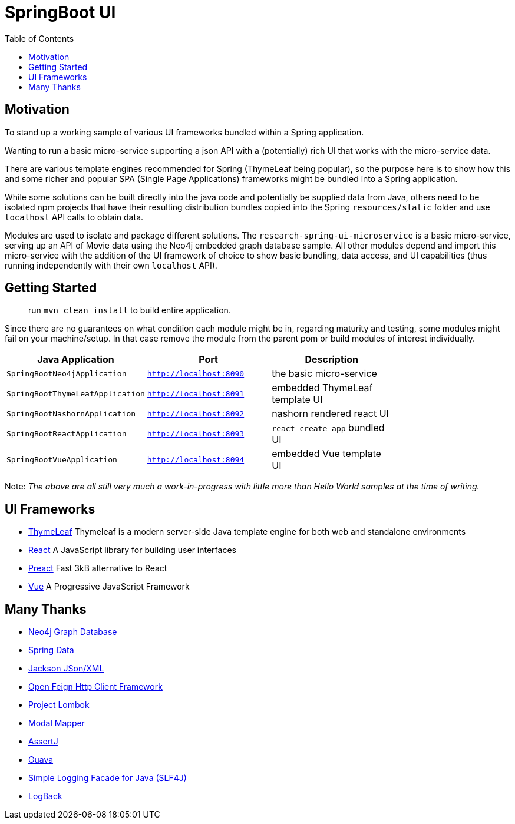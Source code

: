 = SpringBoot UI
:toc:


== Motivation

To stand up a working sample of various UI frameworks bundled within a Spring application.

Wanting to run a basic micro-service supporting a json API with a (potentially)
rich UI that works with the micro-service data.

There are various template engines recommended for Spring (ThymeLeaf being popular),
so the purpose here is to show how this and some richer and popular SPA (Single Page Applications)
 frameworks might be bundled into a Spring application.

While some solutions can be built directly into the java code and potentially be supplied
 data from Java, others need to be isolated npm projects that have their resulting distribution
 bundles copied into the Spring `resources/static` folder and use `localhost` API calls to obtain data.

Modules are used to isolate and package different solutions.  The `research-spring-ui-microservice`
is a basic micro-service, serving up an API of Movie data using the Neo4j embedded graph database sample.
All other modules depend and import this micro-service with the addition of the UI framework of choice
to show basic bundling, data access, and UI capabilities
(thus running independently with their own `localhost` API).


== Getting Started

> run `mvn clean install` to build entire application.

Since there are no guarantees on what condition each module might be in,
regarding maturity and testing, some modules might fail on your machine/setup.
In that case remove the module from the parent pom or build modules of interest individually.

[width="100%",options="header"]
|=======
| Java Application | Port | Description |
| `SpringBootNeo4jApplication` | `http://localhost:8090` | the basic micro-service |
| `SpringBootThymeLeafApplication` | `http://localhost:8091` | embedded ThymeLeaf template UI |
| `SpringBootNashornApplication` | `http://localhost:8092` | nashorn rendered react UI |
| `SpringBootReactApplication` | `http://localhost:8093` | `react-create-app` bundled UI |
| `SpringBootVueApplication` | `http://localhost:8094` | embedded Vue template UI |
|=======

Note: _The above are all still very much a work-in-progress
with little more than Hello World samples at the time of writing._


== UI Frameworks

* http://www.thymeleaf.org/[ThymeLeaf] Thymeleaf is a modern server-side Java template engine for both web and standalone environments
* https://facebook.github.io/react/[React] A JavaScript library for building user interfaces
* https://preactjs.com/[Preact] Fast 3kB alternative to React
* https://vuejs.org/[Vue] A Progressive JavaScript Framework


== Many Thanks

* http://neo4j.com/[Neo4j Graph Database]
* http://projects.spring.io/spring-data/[Spring Data]
* https://github.com/FasterXML/jackson[Jackson JSon/XML]
* https://github.com/OpenFeign/feign[Open Feign Http Client Framework]
* https://projectlombok.org/[Project Lombok]
* http://modelmapper.org/[Modal Mapper]
* http://joel-costigliola.github.io/assertj/[AssertJ]
* https://github.com/google/guava[Guava]
* https://www.slf4j.org/[Simple Logging Facade for Java (SLF4J)]
* https://logback.qos.ch/[LogBack]
